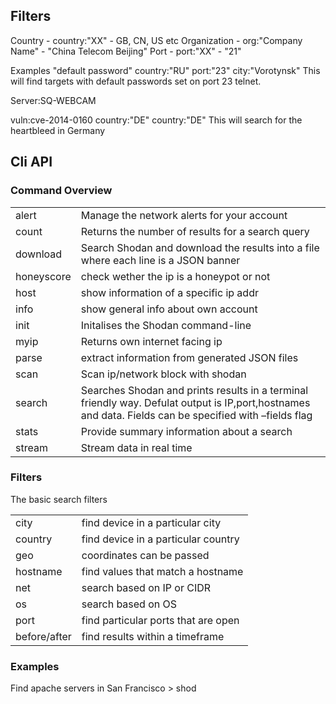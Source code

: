 

** Filters
  
Country - country:"XX" - GB, CN, US etc
Organization - org:"Company Name" - "China Telecom Beijing"
Port - port:"XX" - "21"

Examples
"default password" country:"RU" port:"23" city:"Vorotynsk"
This will find targets with default passwords set on port 23 telnet.

Server:SQ-WEBCAM

vuln:cve-2014-0160 country:"DE" country:"DE"
This will search for the heartbleed in Germany


** Cli API
   
*** Command Overview
    
| alert      | Manage the network alerts for your account                                                                                                              |
| count      | Returns the number of results for a search query                                                                                                        |
| download   | Search Shodan and download the results into a file where each line is a JSON banner                                                                     |
| honeyscore | check wether the ip is a honeypot or not                                                                                                                |
| host       | show information of a specific ip addr                                                                                                                  |
| info       | show general info about own account                                                                                                                     |
| init       | Initalises the Shodan command-line                                                                                                                      |
| myip       | Returns own internet facing ip                                                                                                                          |
| parse      | extract information from generated JSON files                                                                                                           |
| scan       | Scan ip/network block with shodan                                                                                                                       |
| search     | Searches Shodan and prints results in a terminal friendly way. Defulat output is IP,port,hostnames and data. Fields can be specified with --fields flag                             |
| stats      | Provide summary information about a search                                                                                                              |
| stream     | Stream data in real time                                                                                                                                |
*** Filters

The basic search filters
| city         | find device in a particular city    |
| country      | find device in a particular country |
| geo          | coordinates can be passed           |
| hostname     | find values that match a hostname   |
| net          | search based on IP or CIDR          |
| os           | search based on OS                  |
| port         | find particular ports that are open |
| before/after | find results within a timeframe     |


*** Examples

Find apache servers in San Francisco
> shod
